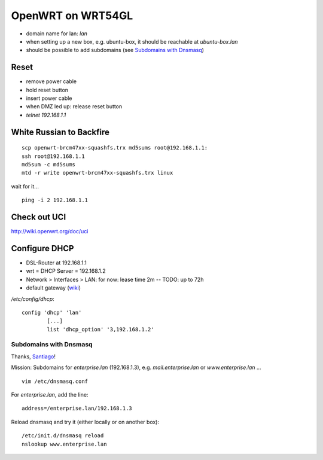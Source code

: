 ******************
OpenWRT on WRT54GL
******************
- domain name for lan: `lan`
- when setting up a new box, e.g. ubuntu-box, it should be reachable at `ubuntu-box.lan`
- should be possible to add subdomains (see `Subdomains with Dnsmasq`_)

Reset
=====
- remove power cable
- hold reset button
- insert power cable
- when DMZ led up: release reset button
- `telnet 192.168.1.1`

.. todo:: link wiki

White Russian to Backfire
=========================
::

    scp openwrt-brcm47xx-squashfs.trx md5sums root@192.168.1.1:
    ssh root@192.168.1.1
    md5sum -c md5sums
    mtd -r write openwrt-brcm47xx-squashfs.trx linux

wait for it...
::

    ping -i 2 192.168.1.1

Check out UCI
=============
http://wiki.openwrt.org/doc/uci

Configure DHCP
==============
- DSL-Router at 192.168.1.1
- wrt = DHCP Server = 192.168.1.2
- Network > Interfaces > LAN: for now: lease time 2m -- TODO: up to 72h
- default gateway (`wiki <http://wiki.openwrt.org/doc/uci/dhcp#dhcp.option.example.to.set.an.alternative.default.gateway>`__)

`/etc/config/dhcp`::

    config 'dhcp' 'lan'
            [...]
            list 'dhcp_option' '3,192.168.1.2'


Subdomains with Dnsmasq
-----------------------
Thanks, `Santiago <http://www.santiagolizardo.com/article/how-to-setup-wildcard-subdomains-in-linux/64001>`__!

Mission: Subdomains for `enterprise.lan` (192.168.1.3), e.g. `mail.enterprise.lan` or `www.enterprise.lan` ...

::

    vim /etc/dnsmasq.conf

For `enterprise.lan`, add the line::

    address=/enterprise.lan/192.168.1.3

Reload dnsmasq and try it (either locally or on another box)::

    /etc/init.d/dnsmasq reload
    nslookup www.enterprise.lan



